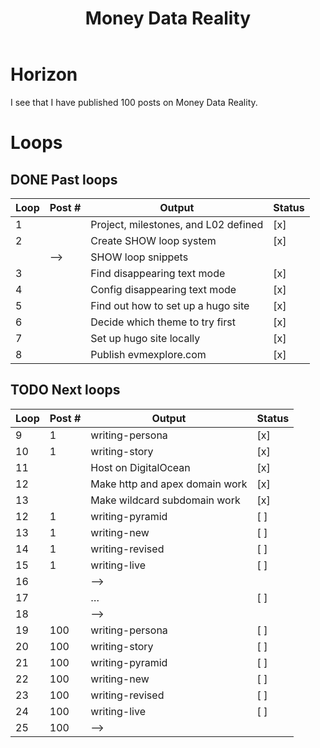 #+TITLE: Money Data Reality
#+STARTUP: showall

* Horizon
I see that I have published 100 posts on Money Data Reality.

* Loops
** DONE Past loops
:PROPERTIES:
:VISIBILITY: folded
:END:
|------+--------+--------------------------------------+--------|
| Loop | Post # | Output                               | Status |
|------+--------+--------------------------------------+--------|
|    1 |        | Project, milestones, and L02 defined | [x]    |
|------+--------+--------------------------------------+--------|
|    2 |        | Create SHOW loop system              | [x]    |
|      | -->    | SHOW loop snippets                   |        |
|------+--------+--------------------------------------+--------|
|    3 |        | Find disappearing text mode          | [x]    |
|    4 |        | Config disappearing text mode        | [x]    |
|------+--------+--------------------------------------+--------|
|    5 |        | Find out how to set up a hugo site   | [x]    |
|    6 |        | Decide which theme to try first      | [x]    |
|    7 |        | Set up hugo site locally             | [x]    |
|    8 |        | Publish evmexplore.com               | [x]    |
|------+--------+--------------------------------------+--------|


** TODO Next loops
|------+--------+--------------------------------+--------|
| Loop | Post # | Output                         | Status |
|------+--------+--------------------------------+--------|
|    9 |      1 | writing-persona                | [x]    |
|   10 |      1 | writing-story                  | [x]    |
|------+--------+--------------------------------+--------|
|   11 |        | Host on DigitalOcean           | [x]    |
|   12 |        | Make http and apex domain work | [x]    |
|   13 |        | Make wildcard subdomain work   | [x]    |
|------+--------+--------------------------------+--------|
|   12 |      1 | writing-pyramid                | [ ]    |
|   13 |      1 | writing-new                    | [ ]    |
|   14 |      1 | writing-revised                | [ ]    |
|   15 |      1 | writing-live                   | [ ]    |
|   16 |        | -->                            |        |
|------+--------+--------------------------------+--------|
|   17 |        | ...                            | [ ]    |
|   18 |        | -->                            |        |
|------+--------+--------------------------------+--------|
|   19 |    100 | writing-persona                | [ ]    |
|   20 |    100 | writing-story                  | [ ]    |
|   21 |    100 | writing-pyramid                | [ ]    |
|   22 |    100 | writing-new                    | [ ]    |
|   23 |    100 | writing-revised                | [ ]    |
|   24 |    100 | writing-live                   | [ ]    |
|   25 |    100 | -->                            |        |
|------+--------+--------------------------------+--------|
#+tblfm: $1=@#+7

